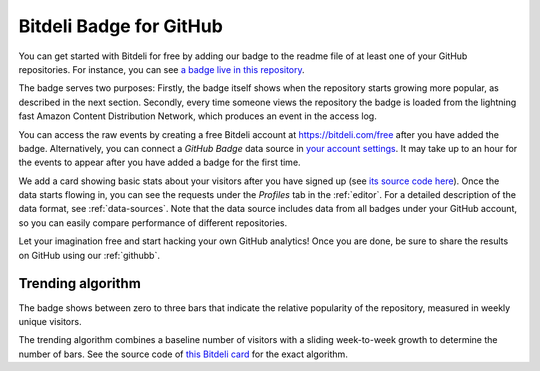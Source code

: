 
.. _badge:

Bitdeli Badge for GitHub
========================

.. image:: images/free_landing_badge@2X.png
   :scale: 40%
   :align: center


You can get started with Bitdeli for free by adding our badge to the readme file of at least one of your GitHub repositories. For instance, you can see `a badge live in this repository <https://github.com/bitdeli/bitdeli-docs>`_.

The badge serves two purposes: Firstly, the badge itself shows when the repository starts growing more popular, as described in the next section. Secondly, every time someone views the repository the badge is loaded from the lightning fast Amazon Content Distribution Network, which produces an event in the access log.

You can access the raw events by creating a free Bitdeli account at https://bitdeli.com/free after you have added the badge. Alternatively, you can connect a *GitHub Badge* data source in `your account settings <https://bitdeli.com/settings/data>`_. It may take up to an hour for the events to appear after you have added a badge for the first time.

We add a card showing basic stats about your visitors after you have signed up (see `its source code here <https://github.com/bitdeli/bd-ghbadge-visitors>`_). Once the data starts flowing in, you can see the requests under the *Profiles* tab in the :ref:`editor`. For a detailed description of the data format, see :ref:`data-sources`. Note that the data source includes data from all badges under your GitHub account, so you can easily compare performance of different repositories.

Let your imagination free and start hacking your own GitHub analytics! Once you are done, be sure to share the results on GitHub using our :ref:`githubb`.

Trending algorithm
------------------

The badge shows between zero to three bars that indicate the relative popularity of the repository, measured in weekly unique visitors.

The trending algorithm combines a baseline number of visitors with a sliding week-to-week growth to determine the number of bars. See the source code of `this Bitdeli card <https://github.com/tuulos/bd-ghbadge-trending>`_ for the exact algorithm.

